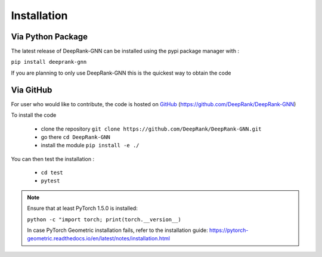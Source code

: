 Installation
=========================

Via Python Package
-----------------------------

The latest release of DeepRank-GNN can be installed using the pypi package manager with :

``pip install deeprank-gnn``

If you are planning to only use DeepRank-GNN this is the quickest way to obtain the code


Via GitHub
-------------

For user who would like to contribute, the code is hosted on GitHub_ (https://github.com/DeepRank/DeepRank-GNN)

.. _GitHub: https://github.com/DeepRank/DeepRank-GNN

To install the code

 * clone the repository ``git clone https://github.com/DeepRank/DeepRank-GNN.git``
 * go there ``cd DeepRank-GNN``
 * install the module ``pip install -e ./``

You can then test the installation :

 * ``cd test``
 * ``pytest``

.. note::
  Ensure that at least PyTorch 1.5.0 is installed:
  
  ``python -c "import torch; print(torch.__version__)``
  
  In case PyTorch Geometric installation fails, refer to the installation guide:  https://pytorch-geometric.readthedocs.io/en/latest/notes/installation.html 


